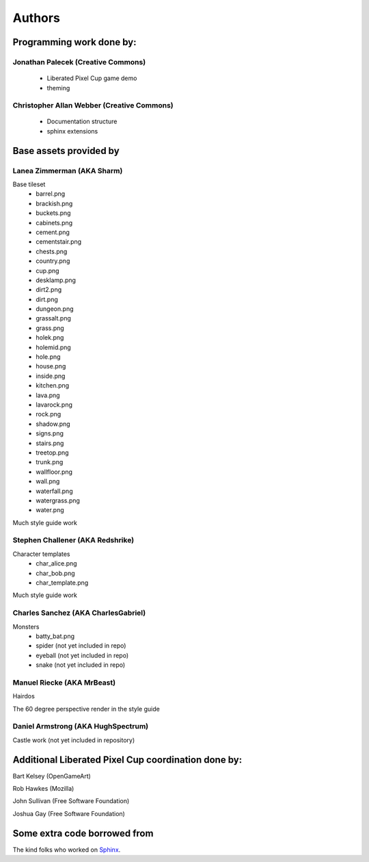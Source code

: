 .. _authors-chapter:

=======
Authors
=======

Programming work done by:
-------------------------

Jonathan Palecek (Creative Commons)
~~~~~~~~~~~~~~~~~~~~~~~~~~~~~~~~~~~

 - Liberated Pixel Cup game demo
 - theming

Christopher Allan Webber (Creative Commons)
~~~~~~~~~~~~~~~~~~~~~~~~~~~~~~~~~~~~~~~~~~~

 - Documentation structure
 - sphinx extensions

Base assets provided by
-----------------------

Lanea Zimmerman (AKA Sharm)
~~~~~~~~~~~~~~~~~~~~~~~~~~~

Base tileset
 - barrel.png
 - brackish.png
 - buckets.png
 - cabinets.png
 - cement.png
 - cementstair.png
 - chests.png
 - country.png
 - cup.png
 - desklamp.png
 - dirt2.png
 - dirt.png
 - dungeon.png
 - grassalt.png
 - grass.png
 - holek.png
 - holemid.png
 - hole.png
 - house.png
 - inside.png
 - kitchen.png
 - lava.png
 - lavarock.png
 - rock.png
 - shadow.png
 - signs.png
 - stairs.png
 - treetop.png
 - trunk.png
 - wallfloor.png
 - wall.png
 - waterfall.png
 - watergrass.png
 - water.png

Much style guide work


Stephen Challener (AKA Redshrike)
~~~~~~~~~~~~~~~~~~~~~~~~~~~~~~~~~

Character templates
 - char_alice.png
 - char_bob.png
 - char_template.png

Much style guide work


Charles Sanchez (AKA CharlesGabriel)
~~~~~~~~~~~~~~~~~~~~~~~~~~~~~~~~~~~~

Monsters
 - batty_bat.png
 - spider (not yet included in repo)
 - eyeball (not yet included in repo)
 - snake (not yet included in repo)


Manuel Riecke (AKA MrBeast)
~~~~~~~~~~~~~~~~~~~~~~~~~~~

Hairdos

The 60 degree perspective render in the style guide


Daniel Armstrong (AKA HughSpectrum)
~~~~~~~~~~~~~~~~~~~~~~~~~~~~~~~~~~~

Castle work (not yet included in repository)



Additional Liberated Pixel Cup coordination done by:
----------------------------------------------------

Bart Kelsey (OpenGameArt)

Rob Hawkes (Mozilla)

John Sullivan (Free Software Foundation)

Joshua Gay (Free Software Foundation)


Some extra code borrowed from
-----------------------------

The kind folks who worked on `Sphinx <http://sphinx.pocoo.org>`_.
